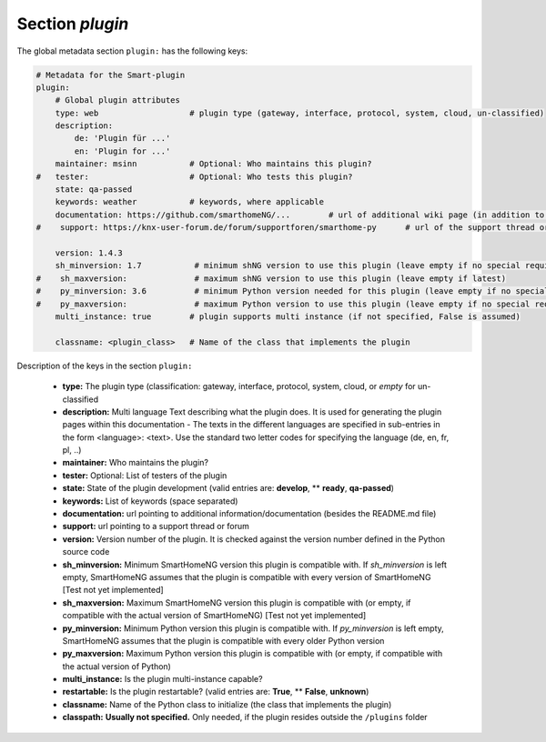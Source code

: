 
.. role:: redsup
.. role:: bluesup

.. index:: Plugin Metadata; Global Metadata

Section `plugin`
================

The global metadata section ``plugin:`` has the following keys:

.. code:: yaml

    # Metadata for the Smart-plugin
    plugin:
        # Global plugin attributes
        type: web                   # plugin type (gateway, interface, protocol, system, cloud, un-classified)
        description:
            de: 'Plugin für ...'
            en: 'Plugin for ...'
        maintainer: msinn           # Optional: Who maintains this plugin?
    #   tester:                     # Optional: Who tests this plugin?
        state: qa-passed
        keywords: weather           # keywords, where applicable
        documentation: https://github.com/smarthomeNG/...        # url of additional wiki page (in addition to README.md of plugin
    #    support: https://knx-user-forum.de/forum/supportforen/smarthome-py      # url of the support thread or forum

        version: 1.4.3
        sh_minversion: 1.7           # minimum shNG version to use this plugin (leave empty if no special requirement)
    #    sh_maxversion:              # maximum shNG version to use this plugin (leave empty if latest)
    #    py_minversion: 3.6          # minimum Python version needed for this plugin (leave empty if no special requirement)
    #    py_maxversion:              # maximum Python version to use this plugin (leave empty if no special requirement)
        multi_instance: true        # plugin supports multi instance (if not specified, False is assumed)

        classname: <plugin_class>   # Name of the class that implements the plugin

Description of the keys in the section ``plugin:``

    - **type:** The plugin type (classification: gateway, interface, protocol, system, cloud, or *empty* for un-classified
    - **description:** Multi language Text describing what the plugin does. It is used for generating the plugin pages within this documentation - The texts in the different languages are specified in sub-entries in the form <language>: <text>. Use the standard two letter codes for specifying the language (de, en, fr, pl, ..)
    - **maintainer:** Who maintains the plugin?
    - **tester:** Optional: List of testers of the plugin
    - **state:** State of the plugin development (valid entries are: **develop**, ** **ready**, **qa-passed**)
    - **keywords:** List of keywords (space separated)
    - **documentation:** url pointing to additional information/documentation (besides the README.md file)
    - **support:** url pointing to a support thread or forum

    - **version:** Version number of the plugin. It is checked against the version number defined in the Python source code
    - **sh_minversion:** Minimum SmartHomeNG version this plugin is compatible with. If *sh_minversion* is left empty, SmartHomeNG assumes that the plugin is compatible with every version of SmartHomeNG [Test not yet implemented]
    - **sh_maxversion:** Maximum SmartHomeNG version this plugin is compatible with (or empty, if compatible with the actual version of SmartHomeNG) [Test not yet implemented]
    - **py_minversion:** Minimum Python version this plugin is compatible with. If *py_minversion* is left empty, SmartHomeNG assumes that the plugin is compatible with every older Python version
    - **py_maxversion:** Maximum Python version this plugin is compatible with (or empty, if compatible with the actual version of Python)
    - **multi_instance:** Is the plugin multi-instance capable?
    - **restartable:** Is the plugin restartable?  (valid entries are: **True**, ** **False**, **unknown**)
    - **classname:** Name of the Python class to initialize (the class that implements the plugin)

    - **classpath:** **Usually not specified.** Only needed, if the plugin resides outside the ``/plugins`` folder


